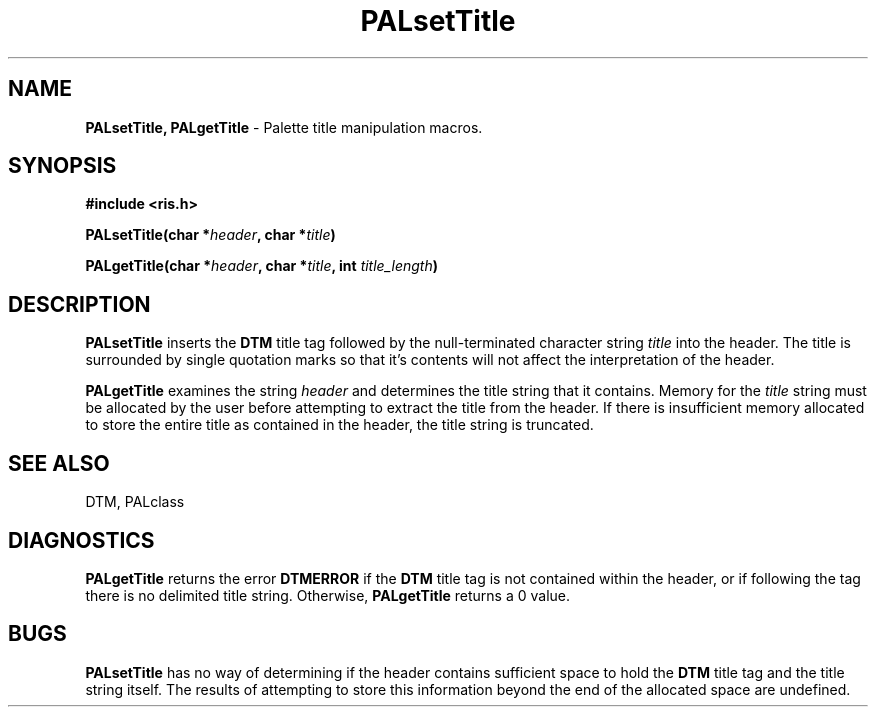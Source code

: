 .TH PALsetTitle 3DTM "10 February 1992" DTM "DTM Version 2.0"
.LP
.SH "NAME"
\fBPALsetTitle, PALgetTitle\fP - Palette title manipulation macros.
.LP
.SH "SYNOPSIS"
.nf
.B #include <ris.h>
.LP
.B PALsetTitle(char *\fIheader\fP, char *\fItitle\fP)
.LP
.B PALgetTitle(char *\fIheader\fP, char *\fItitle\fP, int \fItitle_length\fP)
.fi
.LP
.SH "DESCRIPTION"
.B PALsetTitle
inserts the 
.B DTM
title tag followed by the null-terminated character string 
.I title
into the header.  The title is surrounded by single quotation
marks so that it's contents will not affect the interpretation of the header.
.LP
.B PALgetTitle
examines the string
.I header
and determines the title string that it contains.  Memory for the 
.I title
string must be allocated by the user before 
attempting to extract the title from the header.  If there is insufficient 
memory allocated to store the entire title as contained in the header, the
title string is truncated.
.LP
.SH "SEE ALSO"
DTM, PALclass
.LP
.SH "DIAGNOSTICS"
.B PALgetTitle
returns the error 
.B DTMERROR
if the 
.B DTM
title tag is not contained
within the header, or if following the tag there is no delimited title string.
Otherwise, 
.B PALgetTitle
returns a 0 value.
.LP
.SH "BUGS"
.B PALsetTitle
has no way of determining if the header contains sufficient space to hold the 
.B DTM
title tag and the title string itself.  The results of
attempting to store this information beyond the end of the allocated space
are undefined.
